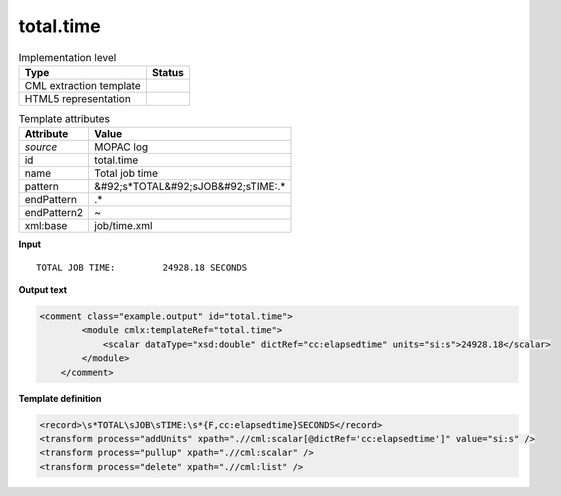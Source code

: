 .. _total.time-d3e38081:

total.time
==========

.. table:: Implementation level

   +----------------------------------------------------------------------------------------------------------------------------+----------------------------------------------------------------------------------------------------------------------------+
   | Type                                                                                                                       | Status                                                                                                                     |
   +============================================================================================================================+============================================================================================================================+
   | CML extraction template                                                                                                    | |image1|                                                                                                                   |
   +----------------------------------------------------------------------------------------------------------------------------+----------------------------------------------------------------------------------------------------------------------------+
   | HTML5 representation                                                                                                       | |image2|                                                                                                                   |
   +----------------------------------------------------------------------------------------------------------------------------+----------------------------------------------------------------------------------------------------------------------------+

.. table:: Template attributes

   +----------------------------------------------------------------------------------------------------------------------------+----------------------------------------------------------------------------------------------------------------------------+
   | Attribute                                                                                                                  | Value                                                                                                                      |
   +============================================================================================================================+============================================================================================================================+
   | *source*                                                                                                                   | MOPAC log                                                                                                                  |
   +----------------------------------------------------------------------------------------------------------------------------+----------------------------------------------------------------------------------------------------------------------------+
   | id                                                                                                                         | total.time                                                                                                                 |
   +----------------------------------------------------------------------------------------------------------------------------+----------------------------------------------------------------------------------------------------------------------------+
   | name                                                                                                                       | Total job time                                                                                                             |
   +----------------------------------------------------------------------------------------------------------------------------+----------------------------------------------------------------------------------------------------------------------------+
   | pattern                                                                                                                    | &#92;s*TOTAL&#92;sJOB&#92;sTIME:.\*                                                                                        |
   +----------------------------------------------------------------------------------------------------------------------------+----------------------------------------------------------------------------------------------------------------------------+
   | endPattern                                                                                                                 | .\*                                                                                                                        |
   +----------------------------------------------------------------------------------------------------------------------------+----------------------------------------------------------------------------------------------------------------------------+
   | endPattern2                                                                                                                | ~                                                                                                                          |
   +----------------------------------------------------------------------------------------------------------------------------+----------------------------------------------------------------------------------------------------------------------------+
   | xml:base                                                                                                                   | job/time.xml                                                                                                               |
   +----------------------------------------------------------------------------------------------------------------------------+----------------------------------------------------------------------------------------------------------------------------+

.. container:: formalpara-title

   **Input**

::

    TOTAL JOB TIME:         24928.18 SECONDS

       

.. container:: formalpara-title

   **Output text**

.. code:: xml

   <comment class="example.output" id="total.time">
           <module cmlx:templateRef="total.time">
               <scalar dataType="xsd:double" dictRef="cc:elapsedtime" units="si:s">24928.18</scalar>
           </module>
       </comment>

.. container:: formalpara-title

   **Template definition**

.. code:: xml

   <record>\s*TOTAL\sJOB\sTIME:\s*{F,cc:elapsedtime}SECONDS</record>
   <transform process="addUnits" xpath=".//cml:scalar[@dictRef='cc:elapsedtime']" value="si:s" />
   <transform process="pullup" xpath=".//cml:scalar" />
   <transform process="delete" xpath=".//cml:list" />

.. |image1| image:: ../../imgs/Total.png
.. |image2| image:: ../../imgs/Total.png
